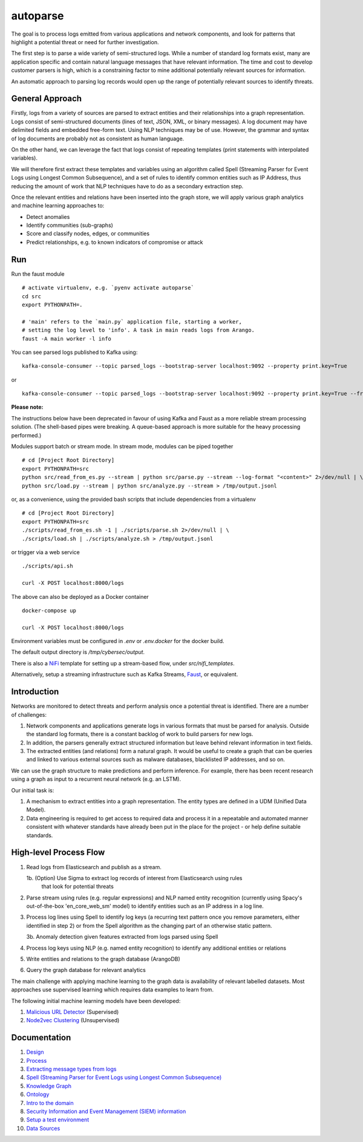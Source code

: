autoparse
=========

The goal is to process logs emitted from various applications and network components, 
and look for patterns that highlight a potential threat or need for further investigation.

The first step is to parse a wide variety of semi-structured logs. While a number of 
standard log formats exist, many are application specific and contain natural language 
messages that have relevant information. The time and cost to develop customer parsers 
is high, which is a constraining factor to mine additional potentially relevant sources
for information.

An automatic approach to parsing log records would open up the range of potentially 
relevant sources to identify threats.


General Approach
----------------

Firstly, logs from a variety of sources are parsed to extract entities and their relationships
into a graph representation. Logs consist of semi-structured documents (lines of text, JSON, XML,
or binary messages). A log document may have delimited fields and embedded free-form text. Using
NLP techniques may be of use. However, the grammar and syntax of log documents are probably not
as consistent as human language.

On the other hand, we can leverage the fact that logs consist of repeating templates (print
statements with interpolated variables).

We will therefore first extract these templates and variables using an algorithm called
Spell (Streaming Parser for Event Logs using Longest Common Subsequence), and a set of rules
to identify common entities such as IP Address, thus reducing the amount of work that NLP
techniques have to do as a secondary extraction step.

Once the relevant entities and relations have been inserted into the graph store, we will
apply various graph analytics and machine learning approaches to:

* Detect anomalies
* Identify communities (sub-graphs)
* Score and classify nodes, edges, or communities
* Predict relationships, e.g. to known indicators of compromise or attack


Run
---

Run the faust module

::

    # activate virtualenv, e.g. `pyenv activate autoparse`
    cd src
    export PYTHONPATH=.

    # 'main' refers to the `main.py` application file, starting a worker,
    # setting the log level to 'info'. A task in main reads logs from Arango.
    faust -A main worker -l info

You can see parsed logs published to Kafka using:

::

    kafka-console-consumer --topic parsed_logs --bootstrap-server localhost:9092 --property print.key=True

or

::

    kafka-console-consumer --topic parsed_logs --bootstrap-server localhost:9092 --property print.key=True --from-beginning

**Please note:**

The instructions below have been deprecated in favour of using Kafka and Faust as a
more reliable stream processing solution. (The shell-based pipes were breaking. A
queue-based approach is more suitable for the heavy processing performed.)

Modules support batch or stream mode. In stream mode, modules can be piped together

::

    # cd [Project Root Directory]
    export PYTHONPATH=src
    python src/read_from_es.py --stream | python src/parse.py --stream --log-format "<content>" 2>/dev/null | \
    python src/load.py --stream | python src/analyze.py --stream > /tmp/output.jsonl

or, as a convenience, using the provided bash scripts that include dependencies from
a virtualenv

::

    # cd [Project Root Directory]
    export PYTHONPATH=src
    ./scripts/read_from_es.sh -1 | ./scripts/parse.sh 2>/dev/null | \
    ./scripts/load.sh | ./scripts/analyze.sh > /tmp/output.jsonl

or trigger via a web service

::

    ./scripts/api.sh

    curl -X POST localhost:8000/logs

The above can also be deployed as a Docker container

::

    docker-compose up

    curl -X POST localhost:8000/logs

Environment variables must be configured in `.env` or `.env.docker` for the docker build.

The default output directory is `/tmp/cybersec/output`.

There is also a `NiFi <https://nifi.apache.org/>`_ template for setting up a stream-based
flow, under `src/nifi_templates`.

Alternatively, setup a streaming infrastructure such as Kafka Streams, `Faust <https://github.com/robinhood/faust>`_,
or equivalent.


Introduction
------------

Networks are monitored to detect threats and perform analysis once a potential threat is
identified. There are a number of challenges:

1. Network components and applications generate logs in various formats that must be parsed
   for analysis. Outside the standard log formats, there is a constant backlog of work to
   build parsers for new logs.
2. In addition, the parsers generally extract structured information but leave behind relevant
   information in text fields.
3. The extracted entities (and relations) form a natural graph. It would be useful to create
   a graph that can be queries and linked to various external sources such as malware databases,
   blacklisted IP addresses, and so on.

We can use the graph structure to make predictions and perform inference. For example, there
has been recent research using a graph as input to a recurrent neural network (e.g. an LSTM).

Our initial task is:

1. A mechanism to extract entities into a graph representation. The entity types are defined
   in a UDM (Unified Data Model).
2. Data engineering is required to get access to required data and process it in a repeatable
   and automated manner consistent with whatever standards have already been put in the place
   for the project - or help define suitable standards.


High-level Process Flow
-----------------------

1. Read logs from Elasticsearch and publish as a stream.

   1b. (Option) Use Sigma to extract log records of interest from Elasticsearch using rules
       that look for potential threats

2. Parse stream using rules (e.g. regular expressions) and NLP named entity recognition (currently
   using Spacy's out-of-the-box 'en_core_web_sm' model) to identify entities such as an IP address
   in a log line.

3. Process log lines using Spell to identify log keys (a recurring text pattern once you remove
   parameters, either identified in step 2) or from the Spell algorithm as the changing part
   of an otherwise static pattern.

   3b. Anomaly detection given features extracted from logs parsed using Spell

4. Process log keys using NLP (e.g. named entity recognition) to identify any additional entities
   or relations

5. Write entities and relations to the graph database (ArangoDB)

6. Query the graph database for relevant analytics

The main challenge with applying machine learning to the graph data is availability of relevant
labelled datasets. Most approaches use supervised learning which requires data examples to learn
from.

The following initial machine learning models have been developed:

1. `Malicious URL Detector <src/ml/url_classifier/>`_ (Supervised)

2. `Node2vec Clustering <src/ml/node2vec/>`_ (Unsupervised)


Documentation
-------------

1. `Design <docs/design.rst>`_

2. `Process <docs/process.rst>`_

3. `Extracting message types from logs <docs/extracting_message_types.rst>`_

4. `Spell (Streaming Parser for Event Logs using Longest Common Subsequence) <docs/spell.rst>`_

5. `Knowledge Graph <docs/knowledge_graph.rst>`_

6. `Ontology <docs/ontology.rst>`_

7. `Intro to the domain <docs/domain_basics.rst>`_

8. `Security Information and Event Management (SIEM) information <docs/siem.rst>`_

9. `Setup a test environment <docs/setup.rst>`_

10. `Data Sources <docs/data_sources.rst>`_
